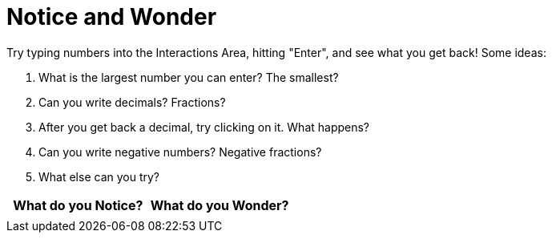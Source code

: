 = Notice and Wonder

Try typing numbers into the Interactions Area, hitting "Enter", and see what you get back! Some ideas:

. What is the largest number you can enter? The smallest?
. Can you write decimals? Fractions?
. After you get back a decimal, try clicking on it. What happens?
. Can you write negative numbers? Negative fractions?
. What else can you try?

[.FillVerticalSpace, cols="^1a,^1a",options="header"]
|===
| What do you Notice? 	| What do you Wonder?
|						|
|===
